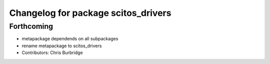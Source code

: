 ^^^^^^^^^^^^^^^^^^^^^^^^^^^^^^^^^^^^
Changelog for package scitos_drivers
^^^^^^^^^^^^^^^^^^^^^^^^^^^^^^^^^^^^

Forthcoming
-----------
* metapackage dependends on all subpackages
* rename metapackage to scitos_drivers
* Contributors: Chris Burbridge
